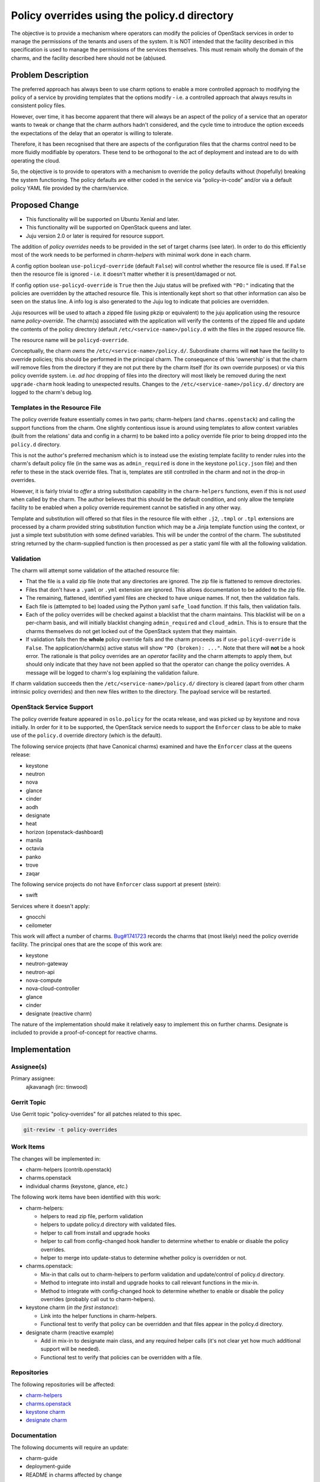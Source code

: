 ..
  Copyright 2019 Canonical Limited

  This work is licensed under a Creative Commons Attribution 3.0
  Unported License.
  http://creativecommons.org/licenses/by/3.0/legalcode

..
  This template should be in ReSTructured text. Please do not delete
  any of the sections in this template.  If you have nothing to say
  for a whole section, just write: "None". For help with syntax, see
  http://sphinx-doc.org/rest.html To test out your formatting, see
  http://www.tele3.cz/jbar/rest/rest.html

=============================================
Policy overrides using the policy.d directory
=============================================

The objective is to provide a mechanism where operators can modify the policies
of OpenStack services in order to manage the permissions of the tenants and
users of the system.  It is NOT intended that the facility described in this
specification is used to manage the permissions of the services themselves.
This must remain wholly the domain of the charms, and the facility described
here should not be (ab)used.

Problem Description
===================

The preferred approach has always been to use charm options to enable a more
controlled approach to modifying the policy of a service by providing templates
that the options modify - i.e. a controlled approach that always results in
consistent policy files.

However, over time, it has become apparent that there will always be an aspect
of the policy of a service that an operator wants to tweak or change that the
charm authors hadn't considered, and the cycle time to introduce the option
exceeds the expectations of the delay that an operator is willing to tolerate.

Therefore, it has been recognised that there are aspects of the configuration
files that the charms control need to be more fluidly modifiable by operators.
These tend to be orthogonal to the act of deployment and instead are to do with
operating the cloud.

So, the objective is to provide to operators with a mechanism to override the
policy defaults without (hopefully) breaking the system functioning. The policy
defaults are either coded in the service via “policy-in-code” and/or via a
default policy YAML file provided by the charm/service.

Proposed Change
===============

- This functionality will be supported on Ubuntu Xenial and later.
- This functionality will be supported on OpenStack queens and later.
- Juju version 2.0 or later is required for resource support.

The addition of *policy overrides* needs to be provided in the set of target
charms (see later).  In order to do this efficiently most of the work needs to
be performed in *charm-helpers* with minimal work done in each charm.

A config option boolean ``use-policyd-override`` (default ``False``) will
control whether the resource file is used.  If ``False`` then the resource file
is ignored - i.e. it doesn't matter whether it is present/damaged or not.

If config option ``use-policyd-override`` is ``True`` then the Juju status will
be prefixed with ``"PO:"`` indicating that the policies are overridden by the
attached resource file.  This is intentionally kept short so that other
information can also be seen on the status line.  A info log is also generated
to the Juju log to indicate that policies are overridden.

Juju resources will be used to attach a zipped file (using pkzip or equivalent)
to the juju application using the resource name *policy-override*.  The
charm(s) associated with the application will verify the contents of the
zipped file and update the contents of the policy directory (default
``/etc/<service-name>/policy.d`` with the files in the zipped resource file.

The resource name will be ``policyd-override``.

Conceptually, the charm *owns* the ``/etc/<service-name>/policy.d/``.
Subordinate charms will **not** have the facility to override policies; this
should be performed in the principal charm.  The consequence of this
'ownership' is that the charm *will* remove files from the directory if they
are not put there by the charm itself (for its own override purposes) or via
this policy override system.  i.e. *ad hoc* dropping of files into the
directory will most likely be removed during the next ``upgrade-charm`` hook
leading to unexpected results.  Changes to the
``/etc/<service-name>/policy.d/`` directory are logged to the charm's debug
log.

Templates in the Resource File
------------------------------

The policy override feature essentially comes in two parts; charm-helpers (and
``charms.openstack``) and calling the support functions from the charm.  One
slightly contentious issue is around using templates to allow context variables
(built from the relations' data and config in a charm) to be baked into
a policy override file prior to being dropped into the ``policy.d`` directory.

This is not the author's preferred mechanism which is to instead use the
existing template facility to render rules into the charm's default policy file
(in the same was as ``admin_required`` is done in the keystone ``policy.json``
file) and then refer to these in the stack override files.  That is, templates
are still controlled in the charm and not in the drop-in overrides.

However, it is fairly trivial to *offer* a string substitution capability in
the ``charm-helpers`` functions, even if this is not *used* when called by the
charm.  The author believes that this should be the default condition, and only
allow the template facility to be enabled when a policy override requirement
cannot be satisfied in any other way.

Template and substitution will offered so that files in the resource file with
either ``.j2``, ``.tmpl`` or ``.tpl`` extensions are processed by a charm
provided string substitution function which may be a Jinja template function
using the context, or just a simple text substitution with some defined
variables.  This will be under the control of the charm.  The substituted
string returned by the charm-supplied function is then processed as per
a static yaml file with all the following validation.

Validation
----------

The charm will attempt some validation of the attached resource file:

- That the file is a valid zip file (note that any directories are ignored.
  The zip file is flattened to remove directories.
- Files that don't have a ``.yaml`` or ``.yml`` extension are ignored.  This allows
  documentation to be added to the zip file.
- The remaining, flattened, identified yaml files are checked to have unique
  names.  If not, then the validation fails.
- Each file is (attempted to be) loaded using the Python yaml ``safe_load``
  function.  If this fails, then validation fails.
- Each of the policy overrides will be checked against a blacklist that the
  charm maintains.  This blacklist will be on a per-charm basis, and will
  initially blacklist changing ``admin_required`` and ``cloud_admin``.  This is
  to ensure that the charms themselves do not get locked out of the OpenStack
  system that they maintain.
- If validation fails then the **whole** policy override fails and the
  charm proceeds as if ``use-policyd-override`` is ``False``.  The
  application/charm(s) active status will show ``"PO (broken): ..."``.
  Note that there will **not** be a hook error.  The rationale is that
  policy overrides are an *operator* facility and the charm attempts to apply
  them, but should only indicate that they have not been applied so that the
  operator can change the policy overrides.  A message will be logged to
  charm's log explaining the validation failure.

If charm validation succeeds then the ``/etc/<service-name>/policy.d/``
directory is cleared (apart from other charm intrinsic policy overrides) and
then new files written to the directory.  The payload service will be
restarted.

OpenStack Service Support
-------------------------

The policy override feature appeared in ``oslo.policy`` for the ocata release, and was picked up by
keystone and nova initially.  In order for it to be supported, the OpenStack service needs to support
the ``Enforcer`` class to be able to make use of the ``policy.d`` override directory (which is the
default).

The following service projects (that have Canonical charms) examined and have
the ``Enforcer`` class at the queens release:

- keystone
- neutron
- nova
- glance
- cinder
- aodh
- designate
- heat
- horizon (openstack-dashboard)
- manila
- octavia
- panko
- trove
- zaqar

The following service projects do not have ``Enforcer`` class support at present (stein):

- swift

Services where it doesn't apply:

- gnocchi
- ceilometer


This work will affect a number of charms.  `Bug#1741723`_ records the charms
that (most likely) need the policy override facility.  The principal ones that
are the scope of this work are:

- keystone
- neutron-gateway
- neutron-api
- nova-compute
- nova-cloud-controller
- glance
- cinder
- designate (reactive charm)

The nature of the implementation should make it relatively easy to implement
this on further charms.  Designate is included to provide a proof-of-concept
for reactive charms.

.. _`Bug#1741723`: https://bugs.launchpad.net/charm-keystone/+bug/1741723

Implementation
==============

Assignee(s)
-----------

Primary assignee:
  ajkavanagh (irc: tinwood)

Gerrit Topic
------------

Use Gerrit topic "policy-overrides" for all patches related to this spec.

.. code-block:: bash

    git-review -t policy-overrides

Work Items
----------

The changes will be implemented in:

- charm-helpers (contrib.openstack)
- charms.openstack
- individual charms (keystone, glance, *etc.*)

The following work items have been identified with this work:

- charm-helpers:

  - helpers to read zip file, perform validation
  - helpers to update policy.d directory with validated files.
  - helper to call from install and upgrade hooks
  - helper to call from config-changed hook handler to determine whether to
    enable or disable the policy overrides.
  - helper to merge into update-status to determine whether policy is
    overridden or not.

- charms.openstack:

  - Mix-in that calls out to charm-helpers to perform validation and
    update/control of policy.d directory.
  - Method to integrate into install and upgrade hooks to call relevant
    functions in the mix-in.
  - Method to integrate with config-changed hook to determine whether to
    enable or disable the policy overrides (probably call out to
    charm-helpers).

- keystone charm (*in the first instance*):

  - Link into the helper functions in charm-helpers.
  - Functional test to verify that policy can be overridden and that files
    appear in the policy.d directory.

- designate charm (reactive example)

  - Add in mix-in to designate main class, and any required helper calls (it's
    not clear yet how much additional support will be needed).
  - Functional test to verify that policies can be overridden with a file.

Repositories
------------

The following repositories will be affected:

- `charm-helpers <https://github.com/juju/charm-helpers>`_
- `charms.openstack <https://opendev.org/openstack/charms.openstack>`_
- `keystone charm <https://opendev.org/openstack/charm-keystone>`_
- `designate charm <https://opendev.org/openstack/charm-designate>`_

Documentation
-------------

The following documents will require an update:

- charm-guide
- deployment-guide
- README in charms affected by change

Security
--------

Although a file is being uploaded to the controller (and thus as a resource to
the charms), the Python zip module is used to examine the contents, and
potential yaml files are read with the YAML module's ``safe_load`` is used to
verify that the contents are yaml.  This is then written to relevant files in
the ``/etc/<service-name>/policy.d/`` directory.  Thus the files in the zip
file aren't copied to the file directory.  It is thus thought that, as no 3rd
party module are used, and no files are directly copied, that there should not
be a security issue with this approach.

Testing
-------

- Unit tests will be added to charm-helpers and charms.openstack
- Functional tests will be added to the charm (using helpers from
  charm-helpers) to verify that the overrides are put into the appropriate
  directory and that the service is restarted.

Actual policy overrides are not checked.  This is the domain of the payload
(service) and outside of the scope of testing for this feature which is simply
to drop appropriately formatted yaml files into the policy.d directory.

Dependencies
============

There are no dependencies.
